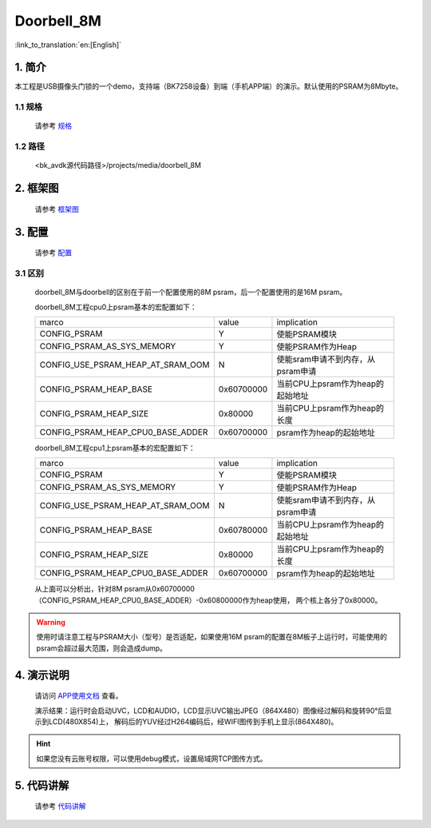 Doorbell_8M
=================================


:link_to_translation:`en:[English]`

1. 简介
---------------------------------

本工程是USB摄像头门锁的一个demo，支持端（BK7258设备）到端（手机APP端）的演示。默认使用的PSRAM为8Mbyte。

1.1 规格
,,,,,,,,,,,,,,,,,,,,,,,,,,,,,,,,,

    请参考 `规格 <../doorbell/index.html#id2>`_

1.2 路径
,,,,,,,,,,,,,,,,,,,,,,,,,,,,,,,,,

    <bk_avdk源代码路径>/projects/media/doorbell_8M

2. 框架图
---------------------------------

    请参考 `框架图 <../doorbell/index.html#id4>`_

3. 配置
---------------------------------

    请参考 `配置 <../doorbell/index.html#id7>`_

3.1 区别
,,,,,,,,,,,,,,,,,,,,,,,,,,,,,,,,,

    doorbell_8M与doorbell的区别在于前一个配置使用的8M psram，后一个配置使用的是16M psram。

    doorbell_8M工程cpu0上psram基本的宏配置如下：

    +-------------------------------------+---------------+-------------------------------------+
    |              marco                  |     value     |           implication               |
    +-------------------------------------+---------------+-------------------------------------+
    |  CONFIG_PSRAM                       |       Y       |   使能PSRAM模块                     |
    +-------------------------------------+---------------+-------------------------------------+
    |  CONFIG_PSRAM_AS_SYS_MEMORY         |       Y       |  使能PSRAM作为Heap                  |
    +-------------------------------------+---------------+-------------------------------------+
    |  CONFIG_USE_PSRAM_HEAP_AT_SRAM_OOM  |       N       |  使能sram申请不到内存，从psram申请  |
    +-------------------------------------+---------------+-------------------------------------+
    |  CONFIG_PSRAM_HEAP_BASE             |  0x60700000   |  当前CPU上psram作为heap的起始地址   |
    +-------------------------------------+---------------+-------------------------------------+
    |  CONFIG_PSRAM_HEAP_SIZE             |    0x80000    |  当前CPU上psram作为heap的长度       |
    +-------------------------------------+---------------+-------------------------------------+
    |  CONFIG_PSRAM_HEAP_CPU0_BASE_ADDER  |  0x60700000   |  psram作为heap的起始地址            |
    +-------------------------------------+---------------+-------------------------------------+

    doorbell_8M工程cpu1上psram基本的宏配置如下：

    +-------------------------------------+---------------+-------------------------------------+
    |              marco                  |     value     |           implication               |
    +-------------------------------------+---------------+-------------------------------------+
    |  CONFIG_PSRAM                       |       Y       |   使能PSRAM模块                     |
    +-------------------------------------+---------------+-------------------------------------+
    |  CONFIG_PSRAM_AS_SYS_MEMORY         |       Y       |  使能PSRAM作为Heap                  |
    +-------------------------------------+---------------+-------------------------------------+
    |  CONFIG_USE_PSRAM_HEAP_AT_SRAM_OOM  |       N       |  使能sram申请不到内存，从psram申请  |
    +-------------------------------------+---------------+-------------------------------------+
    |  CONFIG_PSRAM_HEAP_BASE             |  0x60780000   |  当前CPU上psram作为heap的起始地址   |
    +-------------------------------------+---------------+-------------------------------------+
    |  CONFIG_PSRAM_HEAP_SIZE             |    0x80000    |  当前CPU上psram作为heap的长度       |
    +-------------------------------------+---------------+-------------------------------------+
    |  CONFIG_PSRAM_HEAP_CPU0_BASE_ADDER  |  0x60700000   |  psram作为heap的起始地址            |
    +-------------------------------------+---------------+-------------------------------------+

    从上面可以分析出，针对8M psram从0x60700000（CONFIG_PSRAM_HEAP_CPU0_BASE_ADDER）-0x60800000作为heap使用，
    两个核上各分了0x80000。

.. warning::
    使用时请注意工程与PSRAM大小（型号）是否适配，如果使用16M psram的配置在8M板子上运行时，可能使用的psram会超过最大范围，则会造成dump。

4. 演示说明
---------------------------------

    请访问
    `APP使用文档 <https://docs.bekencorp.com/arminodoc/bk_app/app/zh_CN/v2.0.1/app_usage/app_usage_guide/index.html#debug>`__
    查看。

    演示结果：运行时会启动UVC，LCD和AUDIO，LCD显示UVC输出JPEG（864X480）图像经过解码和旋转90°后显示到LCD(480X854)上，
    解码后的YUV经过H264编码后，经WIFI图传到手机上显示(864X480)。

.. hint::
    如果您没有云账号权限，可以使用debug模式，设置局域网TCP图传方式。


5. 代码讲解
---------------------------------

    请参考 `代码讲解 <../doorbell/index.html#id13>`_
